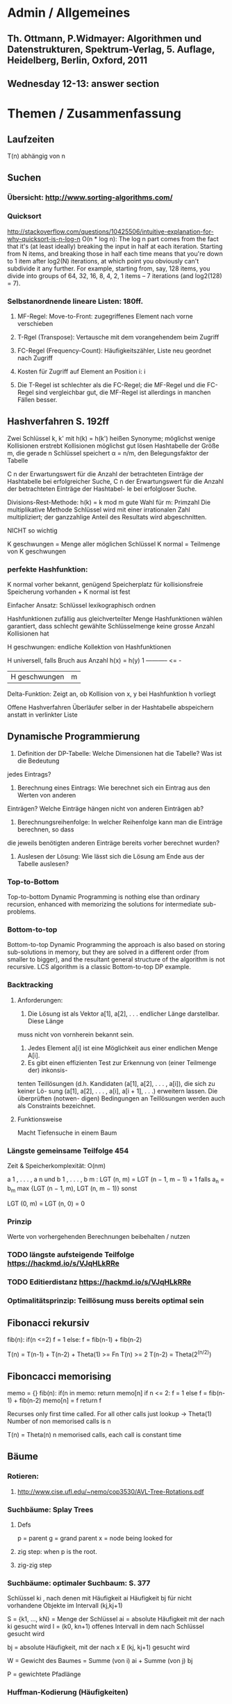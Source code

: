 #+STARTUP keywords inlineimages
* Admin / Allgemeines
** Th. Ottmann, P.Widmayer: Algorithmen und Datenstrukturen, Spektrum-Verlag, 5. Auflage, Heidelberg, Berlin, Oxford, 2011
** Wednesday 12-13: answer section
* Themen / Zusammenfassung
** Laufzeiten
   T(n) abhängig von n
** Suchen
*** Übersicht: http://www.sorting-algorithms.com/
*** Quicksort
        http://stackoverflow.com/questions/10425506/intuitive-explanation-for-why-quicksort-is-n-log-n
        O(n * log n):
            The log n part comes from the fact that it's (at least ideally) breaking the input
            in half at each iteration. Starting from N items, and
            breaking those in half each
            time means that you're down to 1 item after log2(N)
            iterations, at which point
            you obviously can't subdivide it any further. For example, starting from, say, 128 items, you divide into groups of 64, 32, 16, 8, 4, 2, 1 items -- 7 iterations (and log2(128) = 7).

*** Selbstanordnende lineare Listen: 180ff.
**** MF-Regel: Move-to-Front: zugegriffenes Element nach vorne verschieben
**** T-Rgel (Transpose): Vertausche mit dem vorangehendem beim Zugriff
**** FC-Regel (Frequency-Count): Häufigkeitszähler, Liste neu geordnet nach Zugriff
**** Kosten für Zugriff auf Element an Position i: i
**** Die T-Regel ist schlechter als die FC-Regel; die MF-Regel und die FC-Regel sind vergleichbar gut, die MF-Regel ist allerdings in manchen Fällen besser.
** Hashverfahren S. 192ff
    Zwei Schlüssel k, k'  mit h(k) = h(k') heißen Synonyme;
    möglichst wenige Kollisionen erstrebt
    Kollisionen möglichst gut lösen
    Hashtabelle der Größe m, die gerade n Schlüssel speichert
    α = n/m, den Belegungsfaktor der Tabelle

    C n der Erwartungswert für die Anzahl der betrachteten Einträge
        der Hashtabelle bei erfolgreicher Suche,
    C n  der Erwartungswert für die Anzahl der betrachteten Einträge der Hashtabel-
le bei erfolgloser Suche.


    Divisions-Rest-Methode: h(k) = k mod m
        gute Wahl für m: Primzahl
    Die multiplikative Methode
        Schlüssel wird mit einer irrationalen Zahl multipliziert;
        der ganzzahlige Anteil des Resultats wird abgeschnitten.

        NICHT so wichtig

    K geschwungen = Menge aller möglichen Schlüssel
    K normal = Teilmenge von K geschwungen

*** perfekte Hashfunktion:
        K normal vorher bekannt, genügend Speicherplatz für
        kollisionsfreie Speicherung vorhanden + K normal ist fest

        Einfacher Ansatz: Schlüssel lexikographisch ordnen

    Hashfunktionen zufällig aus gleichverteilter Menge Hashfunktionen
    wählen
        garantiert, dass schlecht gewählte Schlüsselmenge keine grosse
        Anzahl Kollisionen hat

    H geschwungen: endliche Kollektion von Hashfunktionen

        H universell, falls Bruch aus Anzahl h(x) = h(y)            1
                                             -----------        <=  -
                                             |H geschwungen|        m


    Delta-Funktion: Zeigt an, ob Kollision von x, y bei Hashfunktion h
    vorliegt

    Offene Hashverfahren
        Überläufer selber in der Hashtabelle abspeichern anstatt in
        verlinkter Liste

** Dynamische Programmierung
1) Definition der DP-Tabelle: Welche Dimensionen hat die Tabelle? Was ist die Bedeutung
jedes Eintrags?
2) Berechnung eines Eintrags: Wie berechnet sich ein Eintrag aus den Werten von anderen
Einträgen? Welche Einträge hängen nicht von anderen Einträgen ab?
3) Berechnungsreihenfolge: In welcher Reihenfolge kann man die Einträge berechnen, so dass
die jeweils benötigten anderen Einträge bereits vorher berechnet wurden?
1) Auslesen der Lösung: Wie lässt sich die Lösung am Ende aus der
   Tabelle auslesen?
*** Top-to-Bottom
    Top-to-bottom Dynamic Programming is nothing else than ordinary
    recursion,  enhanced with memorizing the solutions for
    intermediate sub-problems.
*** Bottom-to-top
    Bottom-to-top Dynamic Programming the approach is also based on
    storing sub-solutions in memory, but they are solved in a
    different order (from smaller to bigger), and the resultant
    general structure of the algorithm is not recursive. LCS algorithm
    is a classic Bottom-to-top DP example.
*** Backtracking
**** Anforderungen:
1. Die Lösung ist als Vektor a[1], a[2], . . . endlicher Länge darstellbar. Diese Länge
muss nicht von vornherein bekannt sein.
2. Jedes Element a[i] ist eine Möglichkeit aus einer endlichen Menge A[i].
3. Es gibt einen effizienten Test zur Erkennung von (einer Teilmenge der) inkonsis-
tenten Teillösungen (d.h. Kandidaten (a[1], a[2], . . . , a[i]), die sich zu keiner Lö-
sung (a[1], a[2], . . . , a[i], a[i + 1], . . .) erweitern lassen. Die überprüften (notwen-
digen) Bedingungen an Teillösungen werden auch als Constraints bezeichnet.
**** Funktionsweise
Macht Tiefensuche in einem Baum
*** Längste gemeinsame Teilfolge 454
    Zeit & Speicherkomplexität: O(nm)

    [[./lgt.png]]
a 1 , . . . , a n und b 1 , . . . , b m :
LGT (n, m) =
  LGT (n − 1, m − 1) + 1 falls a_n = b_m
  max {LGT (n − 1, m), LGT (n, m − 1)} sonst

LGT (0, m) = LGT (n, 0) = 0
*** Prinzip
    Werte von vorhergehenden Berechnungen beibehalten / nutzen

*** TODO längste aufsteigende Teilfolge https://hackmd.io/s/VJqHLkRRe
*** TODO Editierdistanz https://hackmd.io/s/VJqHLkRRe
*** Optimalitätsprinzip: Teillösung muss bereits optimal sein
** Fibonacci rekursiv
   fib(n):
   if(n <=2) f = 1
   else: f = fib(n-1) + fib(n-2)

   T(n) = T(n-1) + T(n-2) + Theta(1) >= Fn
   T(n) >= 2 T(n-2) = Theta(2^(n/2))
** Fiboncacci memorising
   memo = {}
   fib(n):
   if(n in memo: return memo[n]
   if n <= 2: f = 1
   else f = fib(n-1) + fib(n-2)
   memo[n] = f
   return f

   Recurses only first time called.
   For all other calls just lookup -> Theta(1)
   Number of non memorised calls is n

   T(n) = Theta(n)
   n memorised calls, each call is constant time

** Bäume
*** Rotieren:
**** http://www.cise.ufl.edu/~nemo/cop3530/AVL-Tree-Rotations.pdf
*** Suchbäume: Splay Trees
**** Defs
    p = parent
    g = grand parent
    x = node being looked for
**** zig step: when p is the root.
**** zig-zig step
*** Suchbäume: optimaler Suchbaum: S. 377
    Schlüssel ki , nach denen mit Häufigkeit ai
    Häufigkeit bj für nicht vorhandene Objekte im Intervall (kj,kj+1)

    S = {k1, ..., kN} = Menge der Schlüssel
    ai = absolute Häufigkeit mit der nach ki gesucht wird
    I = (k0, kn+1) offenes Intervall in dem nach Schlüssel gesucht
    wird

    bj = absolute Häufigkeit, mit der nach x E (kj, kj+1) gesucht wird

    W = Gewicht des Baumes = Summe (von i) ai + Summe (von j) bj
    [[./baum-gewicht.png]]

    P = gewichtete Pfadlänge
    [[./gewichtete-pfadlaenge.png]]

*** Huffman-Kodierung (Häufigkeiten)
    https://de.wikipedia.org/wiki/Huffman-Kodierung
    Code muss präfixfrei sein, d. h. kein Codewort darf der Beginn eines anderen sein.

    Die Grundidee ist, einen k-nären Wurzelbaum (ein Baum mit jeweils k
    Kindern je Knoten) für die Darstellung des Codes zu verwenden. In
    diesem sog. Huffman-Baum stehen die Blätter für die zu kodierenden
    Zeichen, während der Pfad von der Wurzel zum Blatt das Codesymbol
    bestimmt. Im Gegensatz zur Shannon-Fano-Kodierung wird der Baum dabei
    von den Blättern zur Wurzel (englisch bottom-up) erstellt.

    Der bei der Huffman-Kodierung gewonnene Baum liefert garantiert
    eine optimale und präfixfreie Kodierung. D. h. es existiert kein
    symbolbezogenes Kodierverfahren, das einen kürzeren Code
    generieren könnte, wenn die Auftrittswahrscheinlichkeiten der
    Symbole bekannt sind.


    Aufbau des Baumes
    Ermittle für jedes Quellsymbol die relative Häufigkeit,
    d. h. zähle wie oft jedes Zeichen vorkommt und teile durch die Anzahl aller Zeichen.
    Erstelle für jedes Quellsymbol einen einzelnen Knoten
    (die einfachste Form eines Baumes) und notiere im/am Knoten die
    Häufigkeit.

    Wiederhole die folgenden Schritte so lange, bis nur noch ein Baum übrig ist:
    Wähle die m Teilbäume, mit der geringsten Häufigkeit in der Wurzel.
    Fasse diese Bäume zu einem neuen (Teil-)Baum zusammen.
    Notiere die Summe der Häufigkeiten in der Wurzel.

* Buch
** 4: 4.1, 4.2, 4.3
** Kapitel 5: 5.1, 5.2.1, 5.4, 5.7
**
* Klausur
** 180 Minuten
** Keine Hilfsmittel!
**  Hashalgorithmen !
*** Hashing
***  quadratisches sondieren (Konfliktlösung)
**  Schlüssel in Baum einfügen
**  Sortieren
***      Quicksort 1 Schritt durchführen
***      Sortieren durch Auswahl (Selection Sort?)
**  Suchen
***  Binärer Suchbaum
***      Stabile Verfahren
**  Bäume
**      AVL
**      Splay
**  Laufzeiten!
